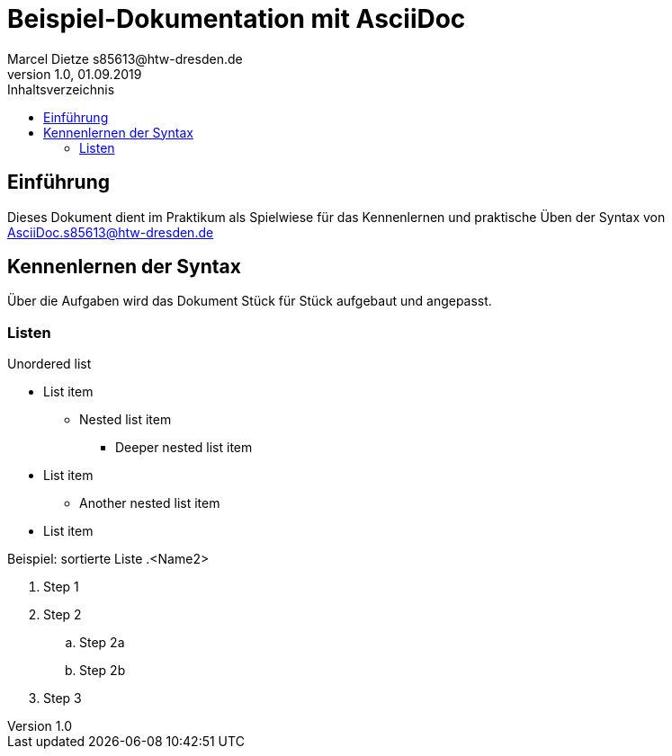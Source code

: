 = Beispiel-Dokumentation mit AsciiDoc 
Marcel Dietze s85613@htw-dresden.de
1.0, 01.09.2019 
:toc: 
:toc-title: Inhaltsverzeichnis
// Platzhalter für weitere Dokumenten-Attribute 

== Einführung
Dieses Dokument dient im Praktikum als Spielwiese für das Kennenlernen und praktische Üben der Syntax von AsciiDoc.s85613@htw-dresden.de

== Kennenlernen der Syntax

Über die Aufgaben wird das Dokument Stück für Stück aufgebaut und angepasst.

=== Listen

.Unordered list
* List item
** Nested list item
*** Deeper nested list item
* List item
 ** Another nested list item
* List item

.Beispiel: sortierte Liste .<Name2>
. Step 1
. Step 2
.. Step 2a
.. Step 2b
. Step 3